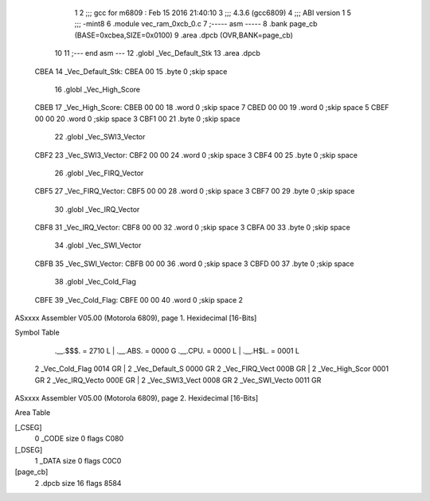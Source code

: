                               1 
                              2 ;;; gcc for m6809 : Feb 15 2016 21:40:10
                              3 ;;; 4.3.6 (gcc6809)
                              4 ;;; ABI version 1
                              5 ;;; -mint8
                              6 	.module	vec_ram_0xcb_0.c
                              7 ;----- asm -----
                              8 	.bank page_cb (BASE=0xcbea,SIZE=0x0100)
                              9 	.area .dpcb (OVR,BANK=page_cb)
                             10 	
                             11 ;--- end asm ---
                             12 	.globl _Vec_Default_Stk
                             13 	.area	.dpcb
   CBEA                      14 _Vec_Default_Stk:
   CBEA 00                   15 	.byte	0	;skip space
                             16 	.globl _Vec_High_Score
   CBEB                      17 _Vec_High_Score:
   CBEB 00 00                18 	.word	0	;skip space 7
   CBED 00 00                19 	.word	0	;skip space 5
   CBEF 00 00                20 	.word	0	;skip space 3
   CBF1 00                   21 	.byte	0	;skip space
                             22 	.globl _Vec_SWI3_Vector
   CBF2                      23 _Vec_SWI3_Vector:
   CBF2 00 00                24 	.word	0	;skip space 3
   CBF4 00                   25 	.byte	0	;skip space
                             26 	.globl _Vec_FIRQ_Vector
   CBF5                      27 _Vec_FIRQ_Vector:
   CBF5 00 00                28 	.word	0	;skip space 3
   CBF7 00                   29 	.byte	0	;skip space
                             30 	.globl _Vec_IRQ_Vector
   CBF8                      31 _Vec_IRQ_Vector:
   CBF8 00 00                32 	.word	0	;skip space 3
   CBFA 00                   33 	.byte	0	;skip space
                             34 	.globl _Vec_SWI_Vector
   CBFB                      35 _Vec_SWI_Vector:
   CBFB 00 00                36 	.word	0	;skip space 3
   CBFD 00                   37 	.byte	0	;skip space
                             38 	.globl _Vec_Cold_Flag
   CBFE                      39 _Vec_Cold_Flag:
   CBFE 00 00                40 	.word	0	;skip space 2
ASxxxx Assembler V05.00  (Motorola 6809), page 1.
Hexidecimal [16-Bits]

Symbol Table

    .__.$$$.       =   2710 L   |     .__.ABS.       =   0000 G
    .__.CPU.       =   0000 L   |     .__.H$L.       =   0001 L
  2 _Vec_Cold_Flag     0014 GR  |   2 _Vec_Default_S     0000 GR
  2 _Vec_FIRQ_Vect     000B GR  |   2 _Vec_High_Scor     0001 GR
  2 _Vec_IRQ_Vecto     000E GR  |   2 _Vec_SWI3_Vect     0008 GR
  2 _Vec_SWI_Vecto     0011 GR

ASxxxx Assembler V05.00  (Motorola 6809), page 2.
Hexidecimal [16-Bits]

Area Table

[_CSEG]
   0 _CODE            size    0   flags C080
[_DSEG]
   1 _DATA            size    0   flags C0C0
[page_cb]
   2 .dpcb            size   16   flags 8584

